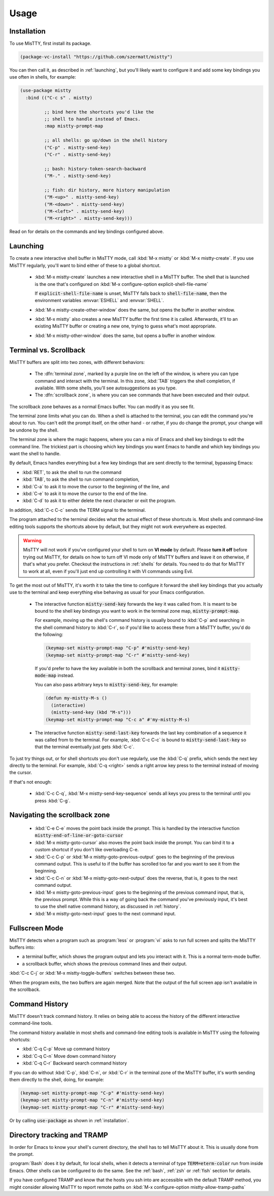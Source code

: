Usage
=====

.. _installation:

Installation
------------

To use MisTTY, first install its package.

.. code-block:: elisp

    (package-vc-install "https://github.com/szermatt/mistty")

You can then call it, as described in :ref:`launching`, but you'll
likely want to configure it and add some key bindings you use often in
shells, for example:

.. code-block:: elisp

    (use-package mistty
      :bind (("C-c s" . mistty)

             ;; bind here the shortcuts you'd like the
             ;; shell to handle instead of Emacs.
             :map mistty-prompt-map

             ;; all shells: go up/down in the shell history
             ("C-p" . mistty-send-key)
             ("C-r" . mistty-send-key)

             ;; bash: history-token-search-backward
             ("M-." . mistty-send-key)

             ;; fish: dir history, more history manipulation
             ("M-<up>" . mistty-send-key)
             ("M-<down>" . mistty-send-key)
             ("M-<left>" . mistty-send-key)
             ("M-<right>" . mistty-send-key)))

Read on for details on the commands and key bindings configured above.

.. _launching:

Launching
---------

To create a new interactive shell buffer in MisTTY mode, call
:kbd:`M-x mistty` or :kbd:`M-x mistty-create`. If you use MisTTY
regularly, you'll want to bind either of these to a global shortcut.

  - :kbd:`M-x mistty-create` launches a new interactive shell in a
    MisTTY buffer. The shell that is launched is the one that's
    configured on :kbd:`M-x configure-option explicit-shell-file-name`
    
    If :code:`explicit-shell-file-name` is unset, MisTTY falls back to
    :code:`shell-file-name`, then the environment variables
    :envvar:`ESHELL` and :envvar:`SHELL`.

  - :kbd:`M-x mistty-create-other-window` does the same, but opens the
    buffer in another window.

  - :kbd:`M-x mistty` also creates a new MisTTY buffer the first time
    it is called. Afterwards, it'll to an existing MisTTY buffer or
    creating a new one, trying to guess what's most appropriate.

  - :kbd:`M-x mistty-other-window` does the same, but opens a buffer
    in another window.

.. _term-vs-scroll:

Terminal vs. Scrollback
-----------------------

MisTTY buffers are split into two zones, with different behaviors:

 - The :dfn:`terminal zone`, marked by a purple line on the left of
   the window, is where you can type command and interact with the
   terminal. In this zone, :kbd:`TAB` triggers the shell completion,
   if available. With some shells, you'll see autosuggestions as you
   type.

 - The :dfn:`scrollback zone`, is where you can see commands that have
   been executed and their output.

The scrollback zone behaves as a normal Emacs buffer. You can modify
it as you see fit.

The terminal zone limits what you can do. When a shell is attached to
the terminal, you can edit the command you're about to run. You can't
edit the prompt itself, on the other hand - or rather, if you do
change the prompt, your change will be undone by the shell.

The terminal zone is where the magic happens, where you can a mix of
Emacs and shell key bindings to edit the command line. The trickiest
part is choosing which key bindings you want Emacs to handle and which
key bindings you want the shell to handle.

By default, Emacs handles everything but a few key bindings that are
sent directly to the terminal, bypassing Emacs:

- :kbd:`RET`, to ask the shell to run the command
- :kbd:`TAB`, to ask the shell to run command completion,
- :kbd:`C-a` to ask it to move the cursor to the beginning of the
  line, and
- :kbd:`C-e` to ask it to move the cursor to the end of the line.
- :kbd:`C-d` to ask it to either delete the next character or exit the
  program.

In addition, :kbd:`C-c C-c` sends the TERM signal to the terminal.

The program attached to the terminal decides what the actual effect of
these shortcuts is. Most shells and command-line editing tools
supports the shortcuts above by default, but they might not work
everywhere as expected.

.. warning::

    MisTTY will not work if you've configured your shell to turn on
    **VI mode** by default. Please **turn it off** before trying out
    MisTTY, for details on how to turn off VI mode only of MisTTY
    buffers and leave it on otherwise, if that's what you prefer.
    Checkout the instructions in :ref:`shells` for details. You need
    to do that for MisTTY to work at all, even if you'll just end up
    controlling it with VI commands using Evil.

To get the most out of MisTTY, it's worth it to take the time to
configure it forward the shell key bindings that you actually use to
the terminal and keep everything else behaving as usual for your Emacs
configuration.

  - The interactive function :code:`mistty-send-key` forwards the key
    it was called from. It is meant to be bound to the shell key
    bindings you want to work in the terminal zone map,
    :code:`mistty-prompt-map`.

    For example, moving up the shell's command history is usually
    bound to :kbd:`C-p` and searching in the shell command history to
    :kbd:`C-r`, so if you'd like to access these from a MisTTY buffer,
    you'd do the following:

    .. code-block:: elisp

        (keymap-set mistty-prompt-map "C-p" #'mistty-send-key)
        (keymap-set mistty-prompt-map "C-r" #'mistty-send-key)

    If you'd prefer to have the key available in both the scrollback
    and terminal zones, bind it :code:`mistty-mode-map` instead.

    You can also pass arbitrary keys to :code:`mistty-send-key`, for
    example:

    .. code-block:: elisp
                    
       (defun my-mistty-M-s ()
         (interactive)
         (mistty-send-key (kbd "M-s")))
       (keymap-set mistty-prompt-map "C-c a" #'my-mistty-M-s)
                    

  - The interactive function :code:`mistty-send-last-key` forwards the
    last key combination of a sequence it was called from to the
    terminal. For example, :kbd:`C-c C-c` is bound to
    :code:`mistty-send-last-key` so that the terminal eventually just
    gets :kbd:`C-c`.

To just try things out, or for shell shortcuts you don't use
regularly, use the :kbd:`C-q` prefix, which sends the next key
directly to the terminal. For example, :kbd:`C-q <right>` sends a
right arrow key press to the terminal instead of moving the cursor.

If that's not enough:

  - :kbd:`C-c C-q`, :kbd:`M-x mistty-send-key-sequence` sends all keys
    you press to the terminal until you press :kbd:`C-g`.


.. _navigation:

Navigating the scrollback zone
------------------------------

  - :kbd:`C-e C-e` moves the point back inside the prompt. This is
    handled by the interactive function
    :code:`mistty-end-of-line-or-goto-cursor`

  - :kbd:`M-x mistty-goto-cursor` also moves the point back inside the
    prompt. You can bind it to a custom shortcut if you don't like
    overloading C-e.

  - :kbd:`C-c C-p` or :kbd:`M-x mistty-goto-previous-output` goes to
    the beginning of the previous command output. This is useful to if
    the buffer has scrolled too far and you want to see it from the
    beginning.

  - :kbd:`C-c C-n` or :kbd:`M-x mistty-goto-next-output` does the
    reverse, that is, it goes to the next command output.

  - :kbd:`M-x mistty-goto-previous-input` goes to the beginning of the
    previous command input, that is, the previous prompt. While this
    is a way of going back the command you've previously input, it's
    best to use the shell native command history, as discussed in
    :ref:`history`.

  - :kbd:`M-x mistty-goto-next-input` goes to the next command input.

.. _fullscreen:

Fullscreen Mode
---------------

MisTTY detects when a program such as :program:`less` or :program:`vi`
asks to run full screen and splits the MisTTY buffers into:

- a terminal buffer, which shows the program output and lets you interact
  with it. This is a normal term-mode buffer.
- a scrollback buffer, which shows the previous command lines and
  their output.

:kbd:`C-c C-j` or :kbd:`M-x mistty-toggle-buffers` switches between
these two.

When the program exits, the two buffers are again merged. Note that
the output of the full screen app isn't available in the scrollback.

.. _history:

Command History
---------------

MisTTY doesn't track command history. It relies on being able to
access the history of the different interactive command-line tools.

The command history available in most shells and command-line editing tools is
available in MisTTY using the following shortcuts:

- :kbd:`C-q C-p` Move up command history
- :kbd:`C-q C-n` Move down command history
- :kbd:`C-q C-r` Backward search command history

If you can do without :kbd:`C-p`, :kbd:`C-n`, or :kbd:`C-r` in the
terminal zone of the MisTTY buffer, it's worth sending them directly
to the shell, doing, for example:

.. code-block:: elisp

    (keymap-set mistty-prompt-map "C-p" #'mistty-send-key)
    (keymap-set mistty-prompt-map "C-n" #'mistty-send-key)
    (keymap-set mistty-prompt-map "C-r" #'mistty-send-key)

Or by calling :code:`use-package` as shown in :ref:`installation`.

.. _dirtrack:

Directory tracking and TRAMP
----------------------------

In order for Emacs to know your shell's current directory, the shell
has to tell MisTTY about it. This is usually done from the prompt.

:program:`Bash` does it by default, for local shells, when it detects
a terminal of type :code:`TERM=eterm-color` run from inside Emacs.
Other shells can be configured to do the same. See the :ref:`bash`,
:ref:`zsh` or :ref:`fish` section for details.

If you have configured TRAMP and know that the hosts you ssh into are
accessible with the default TRAMP method, you might consider allowing
MisTTY to report remote paths on :kbd:`M-x configure-option
mistty-allow-tramp-paths`

